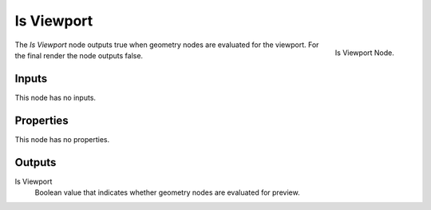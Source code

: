 .. index:: Geometry Nodes; Is Viewport
.. _bpy.types.GeometryNodeIsViewport:

***********
Is Viewport
***********

.. figure:: /images/modeling_geometry-nodes_input_is-viewport_node.png
   :align: right

   Is Viewport Node.

The *Is Viewport* node outputs true when geometry nodes are evaluated for the viewport.
For the final render the node outputs false.


Inputs
======

This node has no inputs.


Properties
==========

This node has no properties.


Outputs
=======

Is Viewport
   Boolean value that indicates whether geometry nodes are evaluated for preview.
